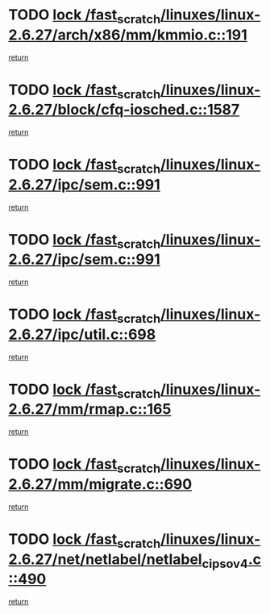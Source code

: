 * TODO [[view:/fast_scratch/linuxes/linux-2.6.27/arch/x86/mm/kmmio.c::face=ovl-face1::linb=191::colb=1::cole=14][lock /fast_scratch/linuxes/linux-2.6.27/arch/x86/mm/kmmio.c::191]]
[[view:/fast_scratch/linuxes/linux-2.6.27/arch/x86/mm/kmmio.c::face=ovl-face2::linb=257::colb=1::cole=7][return]]
* TODO [[view:/fast_scratch/linuxes/linux-2.6.27/block/cfq-iosched.c::face=ovl-face1::linb=1587::colb=3::cole=16][lock /fast_scratch/linuxes/linux-2.6.27/block/cfq-iosched.c::1587]]
[[view:/fast_scratch/linuxes/linux-2.6.27/block/cfq-iosched.c::face=ovl-face2::linb=1597::colb=1::cole=7][return]]
* TODO [[view:/fast_scratch/linuxes/linux-2.6.27/ipc/sem.c::face=ovl-face1::linb=991::colb=1::cole=14][lock /fast_scratch/linuxes/linux-2.6.27/ipc/sem.c::991]]
[[view:/fast_scratch/linuxes/linux-2.6.27/ipc/sem.c::face=ovl-face2::linb=1048::colb=1::cole=7][return]]
* TODO [[view:/fast_scratch/linuxes/linux-2.6.27/ipc/sem.c::face=ovl-face1::linb=991::colb=1::cole=14][lock /fast_scratch/linuxes/linux-2.6.27/ipc/sem.c::991]]
[[view:/fast_scratch/linuxes/linux-2.6.27/ipc/sem.c::face=ovl-face2::linb=1048::colb=1::cole=7][return]]
* TODO [[view:/fast_scratch/linuxes/linux-2.6.27/ipc/util.c::face=ovl-face1::linb=698::colb=1::cole=14][lock /fast_scratch/linuxes/linux-2.6.27/ipc/util.c::698]]
[[view:/fast_scratch/linuxes/linux-2.6.27/ipc/util.c::face=ovl-face2::linb=716::colb=1::cole=7][return]]
* TODO [[view:/fast_scratch/linuxes/linux-2.6.27/mm/rmap.c::face=ovl-face1::linb=165::colb=1::cole=14][lock /fast_scratch/linuxes/linux-2.6.27/mm/rmap.c::165]]
[[view:/fast_scratch/linuxes/linux-2.6.27/mm/rmap.c::face=ovl-face2::linb=174::colb=1::cole=7][return]]
* TODO [[view:/fast_scratch/linuxes/linux-2.6.27/mm/migrate.c::face=ovl-face1::linb=690::colb=2::cole=15][lock /fast_scratch/linuxes/linux-2.6.27/mm/migrate.c::690]]
[[view:/fast_scratch/linuxes/linux-2.6.27/mm/migrate.c::face=ovl-face2::linb=761::colb=1::cole=7][return]]
* TODO [[view:/fast_scratch/linuxes/linux-2.6.27/net/netlabel/netlabel_cipso_v4.c::face=ovl-face1::linb=490::colb=1::cole=14][lock /fast_scratch/linuxes/linux-2.6.27/net/netlabel/netlabel_cipso_v4.c::490]]
[[view:/fast_scratch/linuxes/linux-2.6.27/net/netlabel/netlabel_cipso_v4.c::face=ovl-face2::linb=601::colb=1::cole=7][return]]
